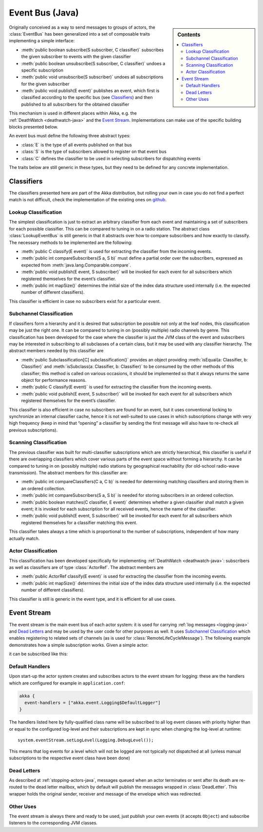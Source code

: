 .. _event-bus-java:

################
Event Bus (Java)
################

.. sidebar:: Contents

   .. contents:: :local:

Originally conceived as a way to send messages to groups of actors, the
:class:`EventBus` has been generalized into a set of composable traits
implementing a simple interface:

- :meth:`public boolean subscribe(S subscriber, C classifier)` subscribes the
  given subscriber to events with the given classifier

- :meth:`public boolean unsubscribe(S subscriber, C classifier)` undoes a
  specific subscription

- :meth:`public void unsubscribe(S subscriber)` undoes all subscriptions for
  the given subscriber

- :meth:`public void publish(E event)` publishes an event, which first is classified
  according to the specific bus (see `Classifiers`_) and then published to all
  subscribers for the obtained classifier

This mechanism is used in different places within Akka, e.g. the
:ref:`DeathWatch <deathwatch-java>` and the `Event Stream`_. Implementations
can make use of the specific building blocks presented below.

An event bus must define the following three abstract types:

- :class:`E` is the type of all events published on that bus

- :class:`S` is the type of subscribers allowed to register on that event bus

- :class:`C` defines the classifier to be used in selecting subscribers for
  dispatching events

The traits below are still generic in these types, but they need to be defined
for any concrete implementation.

Classifiers
===========

The classifiers presented here are part of the Akka distribution, but rolling
your own in case you do not find a perfect match is not difficult, check the
implementation of the existing ones on `github`_.

.. _github: https://github.com/akka/akka/blob/master/akka-actor/src/main/scala/akka/event/EventBus.scala

Lookup Classification
---------------------

The simplest classification is just to extract an arbitrary classifier from
each event and maintaining a set of subscribers for each possible classifier.
This can be compared to tuning in on a radio station. The abstract class
:class:`LookupEventBus` is still generic in that it abstracts over how to
compare subscribers and how exactly to classify. The necessary methods to be
implemented are the following:

- :meth:`public C classify(E event)` is used for extracting the
  classifier from the incoming events.

- :meth:`public int compareSubscribers(S a, S b)` must define a
  partial order over the subscribers, expressed as expected from
  :meth:`java.lang.Comparable.compare`.

- :meth:`public void publish(E event, S subscriber)` will be invoked for
  each event for all subscribers which registered themselves for the event’s
  classifier.

- :meth:`public int mapSize()` determines the initial size of the index data structure
  used internally (i.e. the expected number of different classifiers).

This classifier is efficient in case no subscribers exist for a particular event.

Subchannel Classification
-------------------------

If classifiers form a hierarchy and it is desired that subscription be possible
not only at the leaf nodes, this classification may be just the right one. It
can be compared to tuning in on (possibly multiple) radio channels by genre.
This classification has been developed for the case where the classifier is
just the JVM class of the event and subscribers may be interested in
subscribing to all subclasses of a certain class, but it may be used with any
classifier hierarchy. The abstract members needed by this classifier are

- :meth:`public Subclassification[C] subclassification()` provides an object
  providing :meth:`isEqual(a: Classifier, b: Classifier)` and
  :meth:`isSubclass(a: Classifier, b: Classifier)` to be consumed by the other
  methods of this classifier; this method is called on various occasions, it
  should be implemented so that it always returns the same object for
  performance reasons.

- :meth:`public C classify(E event)` is used for extracting the classifier from
  the incoming events.

- :meth:`public void publish(E event, S subscriber)` will be invoked for
  each event for all subscribers which registered themselves for the event’s
  classifier.

This classifier is also efficient in case no subscribers are found for an
event, but it uses conventional locking to synchronize an internal classifier
cache, hence it is not well-suited to use cases in which subscriptions change
with very high frequency (keep in mind that “opening” a classifier by sending
the first message will also have to re-check all previous subscriptions).

Scanning Classification
-----------------------

The previous classifier was built for multi-classifier subscriptions which are
strictly hierarchical, this classifier is useful if there are overlapping
classifiers which cover various parts of the event space without forming a
hierarchy. It can be compared to tuning in on (possibly multiple) radio
stations by geographical reachability (for old-school radio-wave transmission).
The abstract members for this classifier are:

- :meth:`public int compareClassifiers(C a, C b)` is needed for
  determining matching classifiers and storing them in an ordered collection.

- :meth:`public int compareSubscribers(S a, S b)` is needed for
  storing subscribers in an ordered collection.

- :meth:`public boolean matches(C classifier, E event)` determines
  whether a given classifier shall match a given event; it is invoked for each
  subscription for all received events, hence the name of the classifier.

- :meth:`public void publish(E event, S subscriber)` will be invoked for
  each event for all subscribers which registered themselves for a classifier
  matching this event.

This classifier takes always a time which is proportional to the number of
subscriptions, independent of how many actually match.

Actor Classification
--------------------

This classification has been developed specifically for implementing
:ref:`DeathWatch <deathwatch-java>`: subscribers as well as classifiers are of
type :class:`ActorRef`. The abstract members are

- :meth:`public ActorRef classify(E event)` is used for extracting the
  classifier from the incoming events.

- :meth:`public int mapSize()` determines the initial size of the index data structure
  used internally (i.e. the expected number of different classifiers).

This classifier is still is generic in the event type, and it is efficient for
all use cases.

.. _event-stream-java:

Event Stream
============

The event stream is the main event bus of each actor system: it is used for
carrying :ref:`log messages <logging-java>` and `Dead Letters`_ and may be
used by the user code for other purposes as well. It uses `Subchannel
Classification`_ which enables registering to related sets of channels (as is
used for :class:`RemoteLifeCycleMessage`). The following example demonstrates
how a simple subscription works. Given a simple actor:

.. includecode:: code/akka/docs/event/LoggingDocTestBase.java#imports-deadletter
.. includecode:: code/akka/docs/event/LoggingDocTestBase.java#deadletter-actor

it can be subscribed like this:

.. includecode:: code/akka/docs/event/LoggingDocTestBase.java#deadletters

Default Handlers
----------------

Upon start-up the actor system creates and subscribes actors to the event
stream for logging: these are the handlers which are configured for example in
``application.conf``:

.. code-block:: text

  akka {
    event-handlers = ["akka.event.Logging$DefaultLogger"]
  }

The handlers listed here by fully-qualified class name will be subscribed to
all log event classes with priority higher than or equal to the configured
log-level and their subscriptions are kept in sync when changing the log-level
at runtime::

  system.eventStream.setLogLevel(Logging.DebugLevel());

This means that log events for a level which will not be logged are not
typically not dispatched at all (unless manual subscriptions to the respective
event class have been done)

Dead Letters
------------

As described at :ref:`stopping-actors-java`, messages queued when an actor
terminates or sent after its death are re-routed to the dead letter mailbox,
which by default will publish the messages wrapped in :class:`DeadLetter`. This
wrapper holds the original sender, receiver and message of the envelope which
was redirected.

Other Uses
----------

The event stream is always there and ready to be used, just publish your own
events (it accepts ``Object``) and subscribe listeners to the corresponding JVM
classes.

